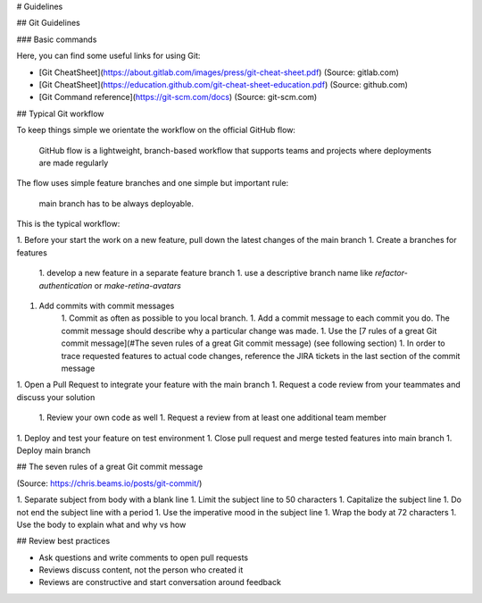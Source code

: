 # Guidelines

## Git Guidelines

### Basic commands

Here, you can find some useful links for using Git:

- [Git CheatSheet](https://about.gitlab.com/images/press/git-cheat-sheet.pdf) (Source: gitlab.com)
- [Git CheatSheet](https://education.github.com/git-cheat-sheet-education.pdf) (Source: github.com)
- [Git Command reference](https://git-scm.com/docs) (Source: git-scm.com)

## Typical Git workflow

To keep things simple we orientate the workflow on the official GitHub flow:

    GitHub flow is a lightweight, branch-based workflow that supports teams and projects where deployments are made regularly

The flow uses simple feature branches and one simple but important rule:

    main branch has to be always deployable.

This is the typical workflow:

1. Before your start the work on a new feature, pull down the latest changes of the main branch
1. Create a branches for features
    1. develop a new feature in a separate feature branch
    1. use a descriptive branch name like `refactor-authentication` or `make-retina-avatars`
1. Add commits with commit messages
    1. Commit as often as possible to you local branch.
    1. Add a commit message to each commit you do. The commit message should describe why a particular change was made.
    1. Use the [7 rules of a great Git commit message](#The seven rules of a great Git commit message) (see following section)
    1. In order to trace requested features to actual code changes, reference the JIRA tickets in the last section of the commit message
1. Open a Pull Request to integrate your feature with the main branch
1. Request a code review from your teammates and discuss your solution
    1. Review your own code as well
    1. Request a review from at least one additional team member
1. Deploy and test your feature on test environment
1. Close pull request and merge tested features into main branch
1. Deploy main branch

## The seven rules of a great Git commit message

(Source: https://chris.beams.io/posts/git-commit/)

1. Separate subject from body with a blank line
1. Limit the subject line to 50 characters
1. Capitalize the subject line
1. Do not end the subject line with a period
1. Use the imperative mood in the subject line
1. Wrap the body at 72 characters
1. Use the body to explain what and why vs how

## Review best practices

- Ask questions and write comments to open pull requests
- Reviews discuss content, not the person who created it
- Reviews are constructive and start conversation around feedback
